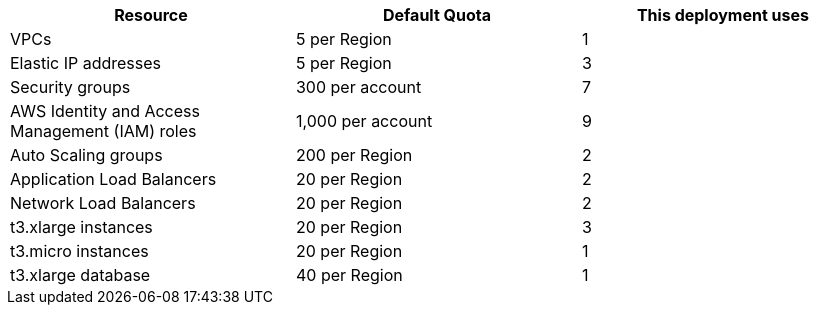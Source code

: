 // Replace the <n> in each row to specify the number of resources used in this deployment. Remove the rows for resources that aren’t used.
|===
|Resource | Default Quota     |This deployment uses

// Space needed to maintain table headers
|VPCs | 5 per Region |1 
|Elastic IP addresses | 5 per Region |3
|Security groups | 300 per account |7
|AWS Identity and Access Management (IAM) roles | 1,000 per account |9
|Auto Scaling groups | 200 per Region |2
|Application Load Balancers | 20 per Region |2
|Network Load Balancers | 20 per Region |2
|t3.xlarge instances | 20 per Region |3
|t3.micro  instances | 20 per Region     | 1
|t3.xlarge database  | 40 per Region     | 1

|===


